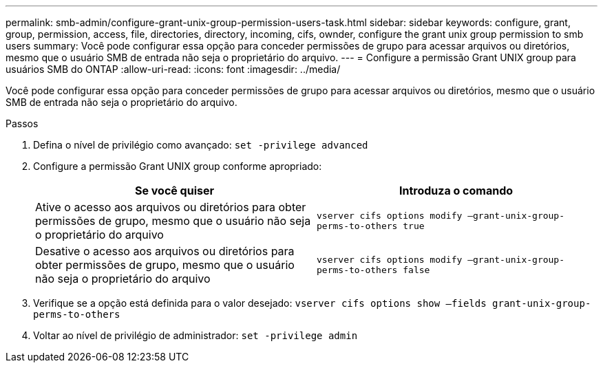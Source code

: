 ---
permalink: smb-admin/configure-grant-unix-group-permission-users-task.html 
sidebar: sidebar 
keywords: configure, grant, group, permission, access, file, directories, directory, incoming, cifs, ownder, configure the grant unix group permission to smb users 
summary: Você pode configurar essa opção para conceder permissões de grupo para acessar arquivos ou diretórios, mesmo que o usuário SMB de entrada não seja o proprietário do arquivo. 
---
= Configure a permissão Grant UNIX group para usuários SMB do ONTAP
:allow-uri-read: 
:icons: font
:imagesdir: ../media/


[role="lead"]
Você pode configurar essa opção para conceder permissões de grupo para acessar arquivos ou diretórios, mesmo que o usuário SMB de entrada não seja o proprietário do arquivo.

.Passos
. Defina o nível de privilégio como avançado: `set -privilege advanced`
. Configure a permissão Grant UNIX group conforme apropriado:
+
|===
| Se você quiser | Introduza o comando 


 a| 
Ative o acesso aos arquivos ou diretórios para obter permissões de grupo, mesmo que o usuário não seja o proprietário do arquivo
 a| 
`vserver cifs options modify –grant-unix-group-perms-to-others true`



 a| 
Desative o acesso aos arquivos ou diretórios para obter permissões de grupo, mesmo que o usuário não seja o proprietário do arquivo
 a| 
`vserver cifs options modify –grant-unix-group-perms-to-others false`

|===
. Verifique se a opção está definida para o valor desejado: `vserver cifs options show –fields grant-unix-group-perms-to-others`
. Voltar ao nível de privilégio de administrador: `set -privilege admin`

